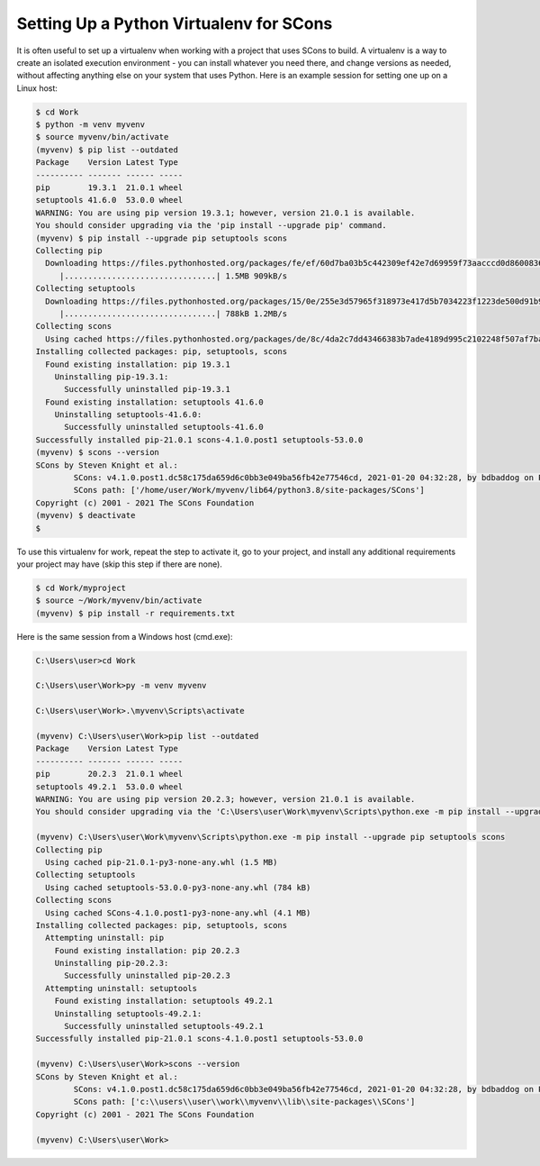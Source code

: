 Setting Up a Python Virtualenv for SCons
----------------------------------------

It is often useful to set up a virtualenv when working with a project
that uses SCons to build.  A virtualenv is a way to create an
isolated execution environment - you can install whatever you need
there, and change versions as needed, without affecting anything
else on your system that uses Python.  Here is an example session
for setting one up on a Linux host:

.. code:: shell

   $ cd Work
   $ python -m venv myvenv
   $ source myvenv/bin/activate
   (myvenv) $ pip list --outdated
   Package    Version Latest Type
   ---------- ------- ------ -----
   pip        19.3.1  21.0.1 wheel
   setuptools 41.6.0  53.0.0 wheel
   WARNING: You are using pip version 19.3.1; however, version 21.0.1 is available.
   You should consider upgrading via the 'pip install --upgrade pip' command.
   (myvenv) $ pip install --upgrade pip setuptools scons
   Collecting pip
     Downloading https://files.pythonhosted.org/packages/fe/ef/60d7ba03b5c442309ef42e7d69959f73aacccd0d86008362a681c4698e83/pip-21.0.1-py3-none-any.whl (1.5MB)
        |................................| 1.5MB 909kB/s
   Collecting setuptools
     Downloading https://files.pythonhosted.org/packages/15/0e/255e3d57965f318973e417d5b7034223f1223de500d91b945ddfaef42a37/setuptools-53.0.0-py3-none-any.whl (784kB)
        |................................| 788kB 1.2MB/s
   Collecting scons
     Using cached https://files.pythonhosted.org/packages/de/8c/4da2c7dd43466383b7ade4189d995c2102248f507af7ba6f456df0854920/SCons-4.1.0.post1-py3-none-any.whl
   Installing collected packages: pip, setuptools, scons
     Found existing installation: pip 19.3.1
       Uninstalling pip-19.3.1:
         Successfully uninstalled pip-19.3.1
     Found existing installation: setuptools 41.6.0
       Uninstalling setuptools-41.6.0:
         Successfully uninstalled setuptools-41.6.0
   Successfully installed pip-21.0.1 scons-4.1.0.post1 setuptools-53.0.0
   (myvenv) $ scons --version
   SCons by Steven Knight et al.:
           SCons: v4.1.0.post1.dc58c175da659d6c0bb3e049ba56fb42e77546cd, 2021-01-20 04:32:28, by bdbaddog on ProDog2020
           SCons path: ['/home/user/Work/myvenv/lib64/python3.8/site-packages/SCons']
   Copyright (c) 2001 - 2021 The SCons Foundation
   (myvenv) $ deactivate
   $

To use this virtualenv for work, repeat the
step to activate it, go to your project, and install
any additional requirements your project may have
(skip this step if there are none).

.. code:: shell

   $ cd Work/myproject
   $ source ~/Work/myvenv/bin/activate
   (myvenv) $ pip install -r requirements.txt


Here is the same session from a Windows host (cmd.exe):

.. code:: cmd

   C:\Users\user>cd Work

   C:\Users\user\Work>py -m venv myvenv

   C:\Users\user\Work>.\myvenv\Scripts\activate

   (myvenv) C:\Users\user\Work>pip list --outdated
   Package    Version Latest Type
   ---------- ------- ------ -----
   pip        20.2.3  21.0.1 wheel
   setuptools 49.2.1  53.0.0 wheel
   WARNING: You are using pip version 20.2.3; however, version 21.0.1 is available.
   You should consider upgrading via the 'C:\Users\user\Work\myvenv\Scripts\python.exe -m pip install --upgrade pip' command.

   (myvenv) C:\Users\user\Work\myvenv\Scripts\python.exe -m pip install --upgrade pip setuptools scons
   Collecting pip
     Using cached pip-21.0.1-py3-none-any.whl (1.5 MB)
   Collecting setuptools
     Using cached setuptools-53.0.0-py3-none-any.whl (784 kB)
   Collecting scons
     Using cached SCons-4.1.0.post1-py3-none-any.whl (4.1 MB)
   Installing collected packages: pip, setuptools, scons
     Attempting uninstall: pip
       Found existing installation: pip 20.2.3
       Uninstalling pip-20.2.3:
         Successfully uninstalled pip-20.2.3
     Attempting uninstall: setuptools
       Found existing installation: setuptools 49.2.1
       Uninstalling setuptools-49.2.1:
         Successfully uninstalled setuptools-49.2.1
   Successfully installed pip-21.0.1 scons-4.1.0.post1 setuptools-53.0.0

   (myvenv) C:\Users\user\Work>scons --version
   SCons by Steven Knight et al.:
           SCons: v4.1.0.post1.dc58c175da659d6c0bb3e049ba56fb42e77546cd, 2021-01-20 04:32:28, by bdbaddog on ProDog2020
           SCons path: ['c:\\users\\user\\work\\myvenv\\lib\\site-packages\\SCons']
   Copyright (c) 2001 - 2021 The SCons Foundation

   (myvenv) C:\Users\user\Work>
